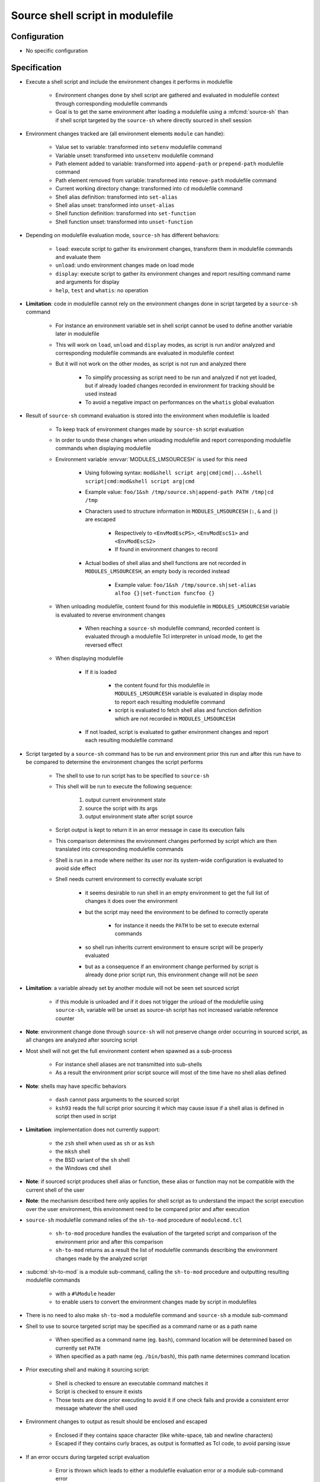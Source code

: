 .. _source-shell-script-in-modulefile:

Source shell script in modulefile
=================================

Configuration
-------------

- No specific configuration


Specification
-------------

- Execute a shell script and include the environment changes it performs in modulefile

    - Environment changes done by shell script are gathered and evaluated in modulefile context through corresponding modulefile commands
    - Goal is to get the same environment after loading a modulefile using a :mfcmd:`source-sh` than if shell script targeted by the ``source-sh`` where directly sourced in shell session

- Environment changes tracked are (all environment elements ``module`` can handle):

    - Value set to variable: transformed into ``setenv`` modulefile command
    - Variable unset: transformed into ``unsetenv`` modulefile command
    - Path element added to variable: transformed into ``append-path`` or ``prepend-path`` modulefile command
    - Path element removed from variable: transformed into ``remove-path`` modulefile command
    - Current working directory change: transformed into ``cd`` modulefile command
    - Shell alias definition: transformed into ``set-alias``
    - Shell alias unset: transformed into ``unset-alias``
    - Shell function definition: transformed into ``set-function``
    - Shell function unset: transformed into ``unset-function``

- Depending on modulefile evaluation mode, ``source-sh`` has different behaviors:

    - ``load``: execute script to gather its environment changes, transform them in modulefile commands and evaluate them
    - ``unload``: undo environment changes made on load mode
    - ``display``: execute script to gather its environment changes and report resulting command name and arguments for display
    - ``help``, ``test`` and ``whatis``: no operation

- **Limitation**: code in modulefile cannot rely on the environment changes done in script targeted by a ``source-sh`` command

    - For instance an environment variable set in shell script cannot be used to define another variable later in modulefile
    - This will work on ``load``, ``unload`` and ``display`` modes, as script is run and/or analyzed and corresponding modulefile commands are evaluated in modulefile context
    - But it will not work on the other modes, as script is not run and analyzed there

        - To simplify processing as script need to be run and analyzed if not yet loaded, but if already loaded changes recorded in environment for tracking should be used instead
        - To avoid a negative impact on performances on the ``whatis`` global evaluation

- Result of ``source-sh`` command evaluation is stored into the environment when modulefile is loaded

    - To keep track of environment changes made by ``source-sh`` script evaluation
    - In order to undo these changes when unloading modulefile and report corresponding modulefile commands when displaying modulefile
    - Environment variable :envvar:`MODULES_LMSOURCESH` is used for this need

        - Using following syntax: ``mod&shell script arg|cmd|cmd|...&shell script|cmd:mod&shell script arg|cmd``
        - Example value: ``foo/1&sh /tmp/source.sh|append-path PATH /tmp|cd /tmp``
        - Characters used to structure information in ``MODULES_LMSOURCESH`` (``:``, ``&`` and ``|``) are escaped

            - Respectively to ``<EnvModEscPS>``, ``<EnvModEscS1>`` and ``<EnvModEscS2>``
            - If found in environment changes to record

        - Actual bodies of shell alias and shell functions are not recorded in ``MODULES_LMSOURCESH``, an empty body is recorded instead

            - Example value: ``foo/1&sh /tmp/source.sh|set-alias alfoo {}|set-function funcfoo {}``

    - When unloading modulefile, content found for this modulefile in ``MODULES_LMSOURCESH`` variable is evaluated to reverse environment changes

        - When reaching a ``source-sh`` modulefile command, recorded content is evaluated through a modulefile Tcl interpreter in unload mode, to get the reversed effect

    - When displaying modulefile

        - If it is loaded

            - the content found for this modulefile in ``MODULES_LMSOURCESH`` variable is evaluated in display mode to report each resulting modulefile command
            - script is evaluated to fetch shell alias and function definition which are not recorded in ``MODULES_LMSOURCESH``

        - If not loaded, script is evaluated to gather environment changes and report each resulting modulefile command

- Script targeted by a ``source-sh`` command has to be run and environment prior this run and after this run have to be compared to determine the environment changes the script performs

    - The shell to use to run script has to be specified to ``source-sh``
    - This shell will be run to execute the following sequence:

        1. output current environment state
        2. source the script with its args
        3. output environment state after script source

    - Script output is kept to return it in an error message in case its execution fails
    - This comparison determines the environment changes performed by script which are then translated into corresponding modulefile commands
    - Shell is run in a mode where neither its user nor its system-wide configuration is evaluated to avoid side effect
    - Shell needs current environment to correctly evaluate script

        - it seems desirable to run shell in an empty environment to get the full list of changes it does over the environment
        - but the script may need the environment to be defined to correctly operate

            - for instance it needs the ``PATH`` to be set to execute external commands

        - so shell run inherits current environment to ensure script will be properly evaluated
        - but as a consequence if an environment change performed by script is already done prior script run, this environment change will not be *seen*

- **Limitation**: a variable already set by another module will not be seen set sourced script

    - if this module is unloaded and if it does not trigger the unload of the modulefile using ``source-sh``, variable will be unset as source-sh script has not increased variable reference counter

- **Note**: environment change done through ``source-sh`` will not preserve change order occurring in sourced script, as all changes are analyzed after sourcing script

- Most shell will not get the full environment content when spawned as a sub-process

    - For instance shell aliases are not transmitted into sub-shells
    - As a result the environment prior script source will most of the time have no shell alias defined

- **Note**: shells may have specific behaviors

    - ``dash`` cannot pass arguments to the sourced script
    - ``ksh93`` reads the full script prior sourcing it which may cause issue if a shell alias is defined in script then used in script

- **Limitation**: implementation does not currently support:

    - the ``zsh`` shell when used as ``sh`` or as ``ksh``
    - the ``mksh`` shell
    - the BSD variant of the ``sh`` shell
    - the Windows ``cmd`` shell

- **Note**: if sourced script produces shell alias or function, these alias or function may not be compatible with the current shell of the user

- **Note**: the mechanism described here only applies for shell script as to understand the impact the script execution over the user environment, this environment need to be compared prior and after execution

- ``source-sh`` modulefile command relies of the ``sh-to-mod`` procedure of ``modulecmd.tcl``

    - ``sh-to-mod`` procedure handles the evaluation of the targeted script and comparison of the environment prior and after this comparison
    - ``sh-to-mod`` returns as a result the list of modulefile commands describing the environment changes made by the analyzed script

- :subcmd:`sh-to-mod` is a module sub-command, calling the ``sh-to-mod`` procedure and outputting resulting modulefile commands

    - with a ``#%Module`` header
    - to enable users to convert the environment changes made by script in modulefiles

- There is no need to also make ``sh-to-mod`` a modulefile command and ``source-sh`` a module sub-command

- Shell to use to source targeted script may be specified as a command name or as a path name

    - When specified as a command name (eg. ``bash``), command location will be determined based on currently set ``PATH``
    - When specified as a path name (eg. ``/bin/bash``), this path name determines command location

- Prior executing shell and making it sourcing script:

    - Shell is checked to ensure an executable command matches it
    - Script is checked to ensure it exists
    - Those tests are done prior executing to avoid it if one check fails and provide a consistent error message whatever the shell used

- Environment changes to output as result should be enclosed and escaped

    - Enclosed if they contains space character (like white-space, tab and newline characters)
    - Escaped if they contains curly braces, as output is formatted as Tcl code, to avoid parsing issue

- If an error occurs during targeted script evaluation

    - Error is thrown which leads to either a modulefile evaluation error or a module sub-command error
    - Error and output messages reported by evaluated script will be reported along error by modulefile command or module sub-command

- To get prior and resulting environment state

    - ``env`` command is not used to gather environment state through exec source execution

        - it would simplify environment state parsing, as same command would be used for every shell
        - but it is an external command, so requires extra processing and an additional requirement
        - moreover it does not return shell functions in general, only exported Bash functions

    - Shell builtin commands are used to query existing environment variables, aliases, functions and current working directory

        - which provides best processing efficiency
        - but leads to specific output parsing for each shell

    - A separator string ``%ModulesShToMod%`` is printed between each kind of environment item (variable, alias, etc) and also prior and after script evaluation

        - to separate each output kind and then be able to split them for separate analysis

- De-duplication of path entries is applied for changes on path-like environment variables

    - If the same path entry appears several times in the newly prepended entries for a variable, the first occurrence of this entry is kept others are dropped
    - If the same path entry appears several times in the newly appended entries for a variable, the first occurrence of this entry is kept others are dropped
    - De-duplication is not applied for path entries:

        - appearing in both the new prepended entries and newly appended entries
        - appearing in newly prepended entries or newly appended entries and in entries defined prior script evaluation

- An environment variable equaling to the path separator character (``:``) prior script evaluation is considered as undefined prior script evaluation to avoid misleading analysis
